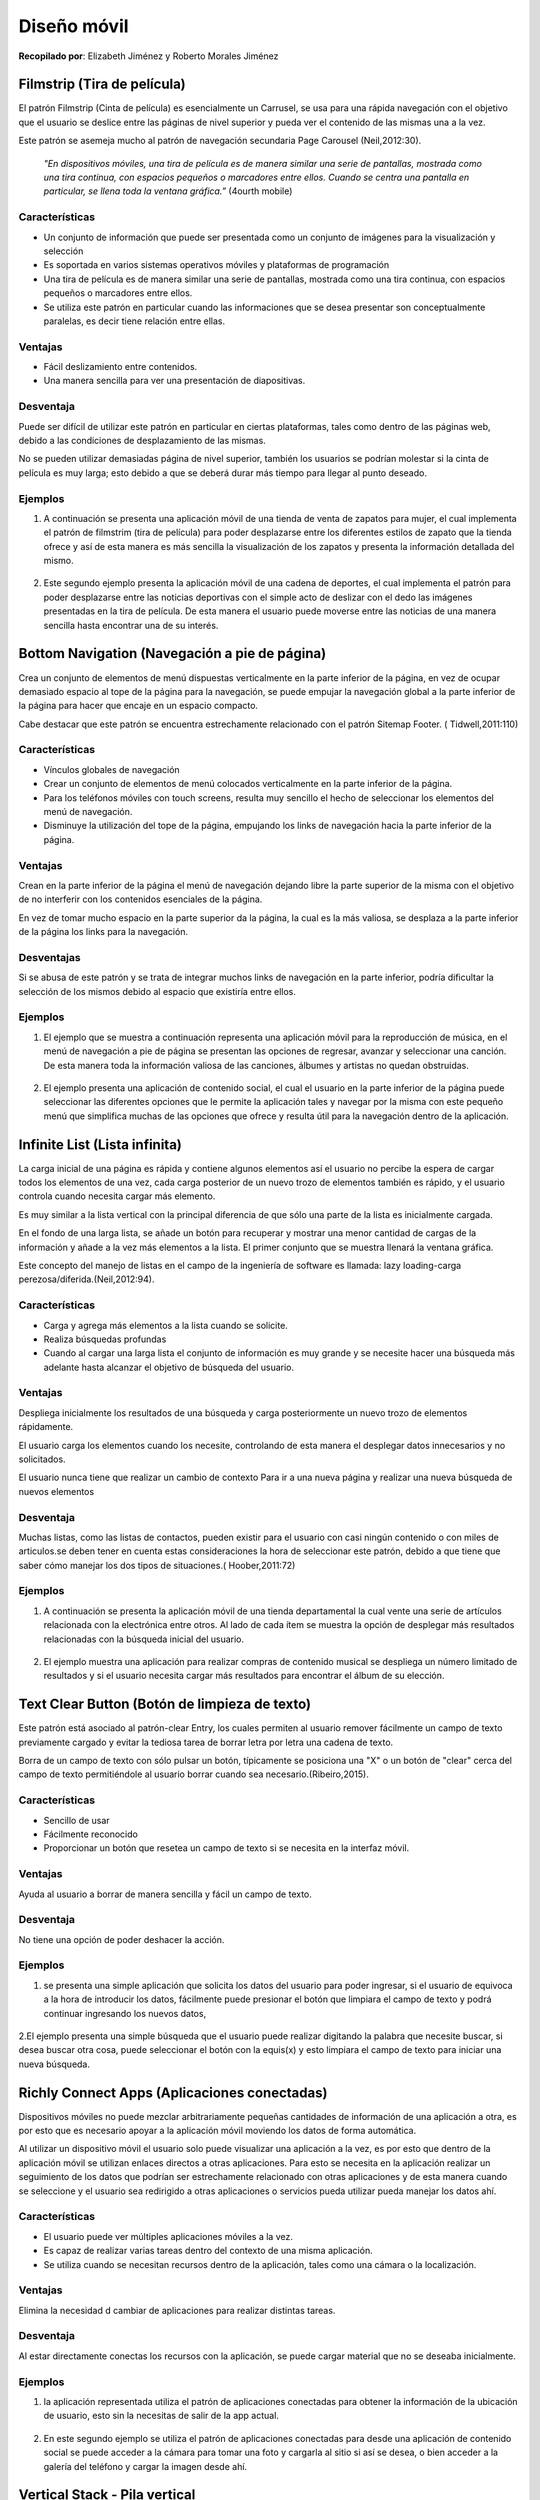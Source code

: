 Diseño móvil
============

**Recopilado por**: Elizabeth Jiménez y Roberto Morales Jiménez

Filmstrip (Tira de película)
----------------------------

El patrón Filmstrip (Cinta de película) es esencialmente un Carrusel, se
usa para una rápida navegación con el objetivo que el usuario se deslice
entre las páginas de nivel superior y pueda ver el contenido de las
mismas una a la vez.

Este patrón se asemeja mucho al patrón de navegación secundaria Page
Carousel (Neil,2012:30).

    *"En dispositivos móviles, una tira de película es de manera similar
    una serie de pantallas, mostrada como una tira continua, con
    espacios pequeños o marcadores entre ellos. Cuando se centra una
    pantalla en particular, se llena toda la ventana gráfica.”* (4ourth
    mobile)

Características
~~~~~~~~~~~~~~~

-  Un conjunto de información que puede ser presentada como un conjunto
   de imágenes para la visualización y selección
-  Es soportada en varios sistemas operativos móviles y plataformas de
   programación
-  Una tira de película es de manera similar una serie de pantallas,
   mostrada como una tira continua, con espacios pequeños o marcadores
   entre ellos.
-  Se utiliza este patrón en particular cuando las informaciones que se
   desea presentar son conceptualmente paralelas, es decir tiene
   relación entre ellas.

Ventajas
~~~~~~~~

-  Fácil deslizamiento entre contenidos.

-  Una manera sencilla para ver una presentación de diapositivas.

Desventaja
~~~~~~~~~~

Puede ser difícil de utilizar este patrón en particular en ciertas
plataformas, tales como dentro de las páginas web, debido a las
condiciones de desplazamiento de las mismas.

No se pueden utilizar demasiadas página de nivel superior, también los
usuarios se podrían molestar si la cinta de película es muy larga; esto
debido a que se deberá durar más tiempo para llegar al punto deseado.

Ejemplos
~~~~~~~~

1. A continuación se presenta una aplicación móvil de una tienda de
   venta de zapatos para mujer, el cual implementa el patrón de
   filmstrim (tira de película) para poder desplazarse entre los
   diferentes estilos de zapato que la tienda ofrece y así de esta
   manera es más sencilla la visualización de los zapatos y presenta la
   información detallada del mismo.

.. figure:: _figures/Filmstrip11.png
   :alt: 

2. Este segundo ejemplo presenta la aplicación móvil de una cadena de
   deportes, el cual implementa el patrón para poder desplazarse entre
   las noticias deportivas con el simple acto de deslizar con el dedo
   las imágenes presentadas en la tira de película. De esta manera el
   usuario puede moverse entre las noticias de una manera sencilla hasta
   encontrar una de su interés.

.. figure:: _figures/Filmstrip2.png
   :alt: 

Bottom Navigation (Navegación a pie de página)
----------------------------------------------

Crea un conjunto de elementos de menú dispuestas verticalmente en la
parte inferior de la página, en vez de ocupar demasiado espacio al tope
de la página para la navegación, se puede empujar la navegación global a
la parte inferior de la página para hacer que encaje en un espacio
compacto.

Cabe destacar que este patrón se encuentra estrechamente relacionado con
el patrón Sitemap Footer. ( Tidwell,2011:110)

Características
~~~~~~~~~~~~~~~

-  Vínculos globales de navegación
-  Crear un conjunto de elementos de menú colocados verticalmente en la
   parte inferior de la página.
-  Para los teléfonos móviles con touch screens, resulta muy sencillo el
   hecho de seleccionar los elementos del menú de navegación.
-  Disminuye la utilización del tope de la página, empujando los links
   de navegación hacia la parte inferior de la página.

Ventajas
~~~~~~~~

Crean en la parte inferior de la página el menú de navegación dejando
libre la parte superior de la misma con el objetivo de no interferir con
los contenidos esenciales de la página.

En vez de tomar mucho espacio en la parte superior da la página, la cual
es la más valiosa, se desplaza a la parte inferior de la página los
links para la navegación.

Desventajas
~~~~~~~~~~~

Si se abusa de este patrón y se trata de integrar muchos links de
navegación en la parte inferior, podría dificultar la selección de los
mismos debido al espacio que existiría entre ellos.

Ejemplos
~~~~~~~~

1. El ejemplo que se muestra a continuación representa una aplicación
   móvil para la reproducción de música, en el menú de navegación a pie
   de página se presentan las opciones de regresar, avanzar y
   seleccionar una canción. De esta manera toda la información valiosa
   de las canciones, álbumes y artistas no quedan obstruidas.

.. figure:: _figures/BottomNavigation11.png
   :alt: 

2. El ejemplo presenta una aplicación de contenido social, el cual el
   usuario en la parte inferior de la página puede seleccionar las
   diferentes opciones que le permite la aplicación tales y navegar por
   la misma con este pequeño menú que simplifica muchas de las opciones
   que ofrece y resulta útil para la navegación dentro de la aplicación.

.. figure:: _figures/BottomNavigation22.png
   :alt: 

Infinite List (Lista infinita)
------------------------------

La carga inicial de una página es rápida y contiene algunos elementos
así el usuario no percibe la espera de cargar todos los elementos de una
vez, cada carga posterior de un nuevo trozo de elementos también es
rápido, y el usuario controla cuando necesita cargar más elemento.

Es muy similar a la lista vertical con la principal diferencia de que
sólo una parte de la lista es inicialmente cargada.

En el fondo de una larga lista, se añade un botón para recuperar y
mostrar una menor cantidad de cargas de la información y añade a la vez
más elementos a la lista. El primer conjunto que se muestra llenará la
ventana gráfica.

Este concepto del manejo de listas en el campo de la ingeniería de
software es llamada: lazy loading-carga
perezosa/diferida.(Neil,2012:94).

Características
~~~~~~~~~~~~~~~

-  Carga y agrega más elementos a la lista cuando se solicite.
-  Realiza búsquedas profundas
-  Cuando al cargar una larga lista el conjunto de información es muy
   grande y se necesite hacer una búsqueda más adelante hasta alcanzar
   el objetivo de búsqueda del usuario.

Ventajas
~~~~~~~~

Despliega inicialmente los resultados de una búsqueda y carga
posteriormente un nuevo trozo de elementos rápidamente.

El usuario carga los elementos cuando los necesite, controlando de esta
manera el desplegar datos innecesarios y no solicitados.

El usuario nunca tiene que realizar un cambio de contexto Para ir a una
nueva página y realizar una nueva búsqueda de nuevos elementos

Desventaja
~~~~~~~~~~

Muchas listas, como las listas de contactos, pueden existir para el
usuario con casi ningún contenido o con miles de articulos.se deben
tener en cuenta estas consideraciones la hora de seleccionar este
patrón, debido a que tiene que saber cómo manejar los dos tipos de
situaciones.( Hoober,2011:72)

Ejemplos
~~~~~~~~

1. A continuación se presenta la aplicación móvil de una tienda
   departamental la cual vente una serie de artículos relacionada con la
   electrónica entre otros. Al lado de cada ítem se muestra la opción de
   desplegar más resultados relacionadas con la búsqueda inicial del
   usuario.

.. figure:: _figures/InfiniteList11.png
   :alt: 

2. El ejemplo muestra una aplicación para realizar compras de contenido
   musical se despliega un número limitado de resultados y si el usuario
   necesita cargar más resultados para encontrar el álbum de su
   elección.

.. figure:: _figures/InfiniteList22.png
   :alt: 

Text Clear Button (Botón de limpieza de texto)
----------------------------------------------

Este patrón está asociado al patrón-clear Entry, los cuales permiten al
usuario remover fácilmente un campo de texto previamente cargado y
evitar la tediosa tarea de borrar letra por letra una cadena de texto.

Borra de un campo de texto con sólo pulsar un botón, típicamente se
posiciona una "X" o un botón de "clear" cerca del campo de texto
permitiéndole al usuario borrar cuando sea necesario.(Ribeiro,2015).

Características
~~~~~~~~~~~~~~~

-  Sencillo de usar
-  Fácilmente reconocido
-  Proporcionar un botón que resetea un campo de texto si se necesita en
   la interfaz móvil.

Ventajas
~~~~~~~~

Ayuda al usuario a borrar de manera sencilla y fácil un campo de texto.

Desventaja
~~~~~~~~~~

No tiene una opción de poder deshacer la acción.

Ejemplos
~~~~~~~~

1. se presenta una simple aplicación que solicita los datos del usuario
   para poder ingresar, si el usuario de equivoca a la hora de
   introducir los datos, fácilmente puede presionar el botón que
   limpiara el campo de texto y podrá continuar ingresando los nuevos
   datos,

.. figure:: _figures/TextClearButton1.png
   :alt: 

2.El ejemplo presenta una simple búsqueda que el usuario puede realizar
digitando la palabra que necesite buscar, si desea buscar otra cosa,
puede seleccionar el botón con la equis(x) y esto limpiara el campo de
texto para iniciar una nueva búsqueda.

.. figure:: _figures/TextClearButton2.png
   :alt: 

Richly Connect Apps (Aplicaciones conectadas)
---------------------------------------------

Dispositivos móviles no puede mezclar arbitrariamente pequeñas
cantidades de información de una aplicación a otra, es por esto que es
necesario apoyar a la aplicación móvil moviendo los datos de forma
automática.

Al utilizar un dispositivo móvil el usuario solo puede visualizar una
aplicación a la vez, es por esto que dentro de la aplicación móvil se
utilizan enlaces directos a otras aplicaciones. Para esto se necesita en
la aplicación realizar un seguimiento de los datos que podrían ser
estrechamente relacionado con otras aplicaciones y de esta manera cuando
se seleccione y el usuario sea redirigido a otras aplicaciones o
servicios pueda utilizar pueda manejar los datos ahí.

Características
~~~~~~~~~~~~~~~

-  El usuario puede ver múltiples aplicaciones móviles a la vez.
-  Es capaz de realizar varias tareas dentro del contexto de una misma
   aplicación.
-  Se utiliza cuando se necesitan recursos dentro de la aplicación,
   tales como una cámara o la localización.

Ventajas
~~~~~~~~

Elimina la necesidad d cambiar de aplicaciones para realizar distintas
tareas.

Desventaja
~~~~~~~~~~

Al estar directamente conectas los recursos con la aplicación, se puede
cargar material que no se deseaba inicialmente.

Ejemplos
~~~~~~~~

1. la aplicación representada utiliza el patrón de aplicaciones
   conectadas para obtener la información de la ubicación de usuario,
   esto sin la necesitas de salir de la app actual.

.. figure:: _figures/rca11.png
   :alt: 

2. En este segundo ejemplo se utiliza el patrón de aplicaciones
   conectadas para desde una aplicación de contenido social se puede
   acceder a la cámara para tomar una foto y cargarla al sitio si así se
   desea, o bien acceder a la galería del teléfono y cargar la imagen
   desde ahí.

.. figure:: _figures/rca22.png
   :alt: 

Vertical Stack - Pila vertical
------------------------------

Ordena el contenido de la página móvil en una columna vertical,
permitiendo que haya únicamente desplazamiento hacia abajo. También es
llamado lista vertical.

Características
~~~~~~~~~~~~~~~

Este patrón se debe usar cuando se diseñan páginas web para dispositivos
móviles de distintos tamaños, especialmente si el contenido está basado
en texto y formularios. No es recomendable para aplicaciones residentes
del dispositivo ya que se puede pasar de una página a otra casi
instantáneamente, por otro lado las páginas web necesitan de cierto
tiempo para cargarse. Por lo general los vídeos y juegos tienen un tipo
de desplazamiento diferente y no utilizan este patrón.

Los dispositivos móviles tienen diferentes tamaños de ancho, por lo que
cuando se realiza un diseño de anchura fija que es muy grande para la
pantalla del dispositivo se debe desplazar hacia los lados para poder
ver el contenido, pero este tipo de diseño nunca será tan usable ni
recomendable como permitir al usuario simplemente desplazarse hacia
abajo en la página.

Se recomienda poner los ítems más importantes en la parte superior de la
página web para que sean más visibles para los usuarios, y los ítems
menos importantes en la parte inferior de la página. Se debe evitar
colocar logos, anuncios o barras de herramientas muy grandes en la parte
superior debido a que esto empuja la información importante hacia abajo.
Además, en los formularios se deben colocar las etiquetas sobre los
campos de entrada para ahorrar espacio horizontal.

Ventajas y desventajas
~~~~~~~~~~~~~~~~~~~~~~

Es preferible el desplazamiento vertical en una página web móvil muy
larga, que tener que esperar tiempos de descarga al pasar de una página
a otra. Por esto, una de las principales ventajas de utilizar el diseño
pila vertical es el ahorro de tiempo. Además, la forma en que el
contenido de la página esta organizado permite captar mejor el interés
de los usuarios al tener lo más importante al inicio de ésta. Sin
embargo, dependiendo del largo de la página web se podría considerar una
desventaja cuando lo que le interesa al usuario se encuentra en la parte
final de la página y se ve obligado a desplazarse para poder
encontrarlo.

Ejemplos
~~~~~~~~

En el siguiente bosquejo se muestra el diseño de la página web móvil de
Yahoo!. Primero se muestra un carrusel de imágenes con las noticias más
importantes que le pueden interesar al usuario. Luego se muestran otros
datos como la ciudad donde esta el usuario y la temperatura, además de
información acerca de la bolsa de valores. Finalmente se muestra una
lista de noticias con los titulares y una imagen donde el usuario se
puede desplazar hacia abajo para verlas. El desplazamiento hacia los
lados no es necesario.

.. figure:: _figures/VerticalStack1.png
   :alt: 

En este otro ejemplo se aplica el mismo patrón, al inicio de la página
se muestra el título de una noticia importante seguido de una imagen y
una breve descripción de la misma. Conforme el usuario se desplaza hacia
abajo podrá diferentes secciones con tipos de noticias, por ejemplo las
principales noticias, selección del editor, entre otras.

.. figure:: _figures/VerticalStack2.png
   :alt: 

Touch Tools - Herramientas táctiles
-----------------------------------

Se muestran las herramientas solo cuando se toca la pantalla o se
presiona una tecla, las herramientas aparecen en una forma dinámica
sobre el contenido y desaparecen después de un tiempo determinado.

Características
~~~~~~~~~~~~~~~

Es recomendable utilizar este patrón cuando se diseñan aplicaciones que
ocupan la pantalla completa del dispositivo, como por ejemplo vídeos,
imágenes, juegos, mapas y libros. Este tipo de contenido necesita
herramientas o controles de navegación, multimedia, información del
contenido, etc.

Cuando el contenido de una aplicación utiliza este patrón se muestra
directamente en pantalla completa y sin adornos. Es importante resaltar
que también existen aplicaciones que dependiendo de la región de la
pantalla donde se toque pueden aparecer diferentes tipos de herramientas
o no aparecer ninguna debido a que pudo haber sido un toque accidental
del usuario.

Las herramientas y controles se deben mostrar en un área pequeña y
translúcida que parezca como si estuviera flotando sobre el contenido.
Luego de varios segundos o con otro toque de pantalla las herramientas
deberían desaparecer.

Ventajas y desventajas
~~~~~~~~~~~~~~~~~~~~~~

En un diseño móvil el espacio y la atención del usuario son recursos
sumamente importantes, por esto la idea de este patrón es que el usuario
no se distraiga viendo los controles o herramientas que podrían desviar
la atención del contenido y además ocupan espacio en la pantalla. El
usuario puede escoger cuando quiere ver las herramientas o cuando no.

Ejemplos
~~~~~~~~

La siguiente imagen representa el reproductor de música de un teléfono
móvil Android Galaxy Ace, donde al tocar la pantalla se muestran los
controles para retrasar, reproducir, adelantar o cambiar a un orden
aleatorio las canciones. Para que los controles se vuelven a esconder se
debe tocar otra vez la pantalla.

.. figure:: _figures/TouchTools1.png
   :alt: 

Este bosquejo muestra el visualizador de imágenes de un teléfono móvil
Android Galaxy Ace, la imagen se muestra en pantalla completa y sin
ningún adorno sobre ella, pero al presionar la pantalla se van a mostrar
herramientas para aumentar o disminuir el zoom, un menú para compartir o
borrar la imagen y otra opción para ver todas las imágenes en forma de
presentación.

.. figure:: _figures/TouchTools2.png
   :alt: 

Thumbnail and Text List - Lista de miniaturas y texto
-----------------------------------------------------

Presenta una lista de ítems seleccionables, donde cada ítem cuenta con
una imagen pequeña, texto y también puede incluir iconos pequeños que
representan ciertos detalles del ítem.

Características
~~~~~~~~~~~~~~~

El patrón es muy utilizado cuando se necesita mostrar listas de
artículos, listas de contactos, entradas de blogs, vídeos, aplicaciones
u otro tipo de contenido complejo.

Usualmente la imagen se coloca al lado izquierdo del texto. También se
pueden colocar otros marcadores visuales como las estrellas de
calificación. En un contexto móvil se recomienda usar colores brillantes
y llamativos, esto debido a las pantallas pequeñas manejan mejor colores
fuertes que las pantallas grandes. En este patrón cada línea de la lista
debería ser seleccionable, por lo que no solo la imagen o el título del
ítem servirían como enlaces.

Ventajas y desventajas
~~~~~~~~~~~~~~~~~~~~~~

Las imágenes pequeñas dentro de las listas mejoran la apariencia, ayudan
a una mejor identificación del ítem y brindan una altura apropiada para
el tamaño de cada ítem. Al mejorar la diferenciación entre los
componentes de la listas los usuarios pueden explorar y analizar de una
manera más rápida y fácil.

Actualmente este diseño es uno de los más utilizados para mostrar
diferentes tipos de contenidos, muchos sitios web lo usan para presentar
los links a noticias y blogs de forma que se vean mejor y más atractivos
para los usuarios.

Ejemplos
~~~~~~~~

En el siguiente ejemplo se muestra la aplicación Play Store de Google
para comprar y descargar otras aplicaciones, juegos, películas, música o
libros. Existen diferentes categorías para descargar aplicaciones, ya
sean gratis o pagadas, pero en todas se utiliza el patrón de lista de
miniaturas y texto. Aquí se puede observar como cada ítem de la lista
tiene una imagen que lo identifica, el nombre de la aplicación, la
compañía que la desarrolló, estrellas de calificación de los usuarios y
un menú para instalar o actualizar.

.. figure:: _figures/Thumbnail-TextList-1.png
   :alt: 

Ésta imagen es similar a la anterior pero muestra la aplicación de
Amazon, cuando se desea buscar un producto se mostrará una lista con una
imagen pequeña, el nombre y la marca del producto, las estrellas de
rating del producto y el precio.

.. figure:: _figures/Thumbnail-TextList-2.png
   :alt: 

Generous Borders - Bordes generosos
-----------------------------------

El objetivo de este patrón es dejar márgenes grandes y espacios en
blando alrededor de botones, links u otro tipo de control que se pueda
presionar.

Características
~~~~~~~~~~~~~~~

Este patrón es apropiado cuando se necesita utilizar botones con
etiquetas de texto, una lista de ítems, links ordinarios basados en
texto o cualquier objetivo táctil que no sea muy grande en la pantalla.

Por lo tanto, este tipo de componentes táctiles deben ser rodeados con
suficiente margen interno, borde y espacio en blanco para que sean
alcanzados con la punta de los dedos. Una manera de hacer esto es
convertir el espacio en blanco en un objetivo táctil, y con esto se gana
más pixeles de sensibilidad en cada dirección alrededor del botón.

Nunca se debe poner información importante (etiquetas o instrucciones)
debajo de un elemento de la interfaz que puede ser tocado, esto debido a
que la información puede ser tapada por la misma mano o el brazo del
usuario al tratar de presionar el objetivo.

Todavía no existe un consenso sobre el tamaño ideal para los objetivos
táctiles, pero en libro Designing Gestural Interfaces se menciona la
siguiente fórmula: Objetivo = (tamaño en pulgadas del objetivo) \*
(ancho de la pantalla en píxeles) / (tamaño de la pantalla en pulgadas).
En este mismo libro se menciona la técnica de la "punta del iceberg"
(iceberg tips), de esta manera los objetivos tienen un área táctil más
grande de lo que se ve.

Ventajas y desventajas
~~~~~~~~~~~~~~~~~~~~~~

Con este patrón se pretende que los objetivos táctiles sean los
suficientemente grandes para ser alcanzados por "dedos torpes", que
suele ser difícil con botones o links que consisten solamente de texto.

Usando "iceberg tips" se puede aumentar el tamaño del objetivo tocable
sin necesidad de aumentar el tamaño del botón u otro tipo de componente,
con esto se evita tener botones de diferentes tamaños en la interfaz.

Ejemplos
~~~~~~~~

El siguiente ejemplo es una aplicación llamada "Water Your Body",
utilizada para recordar al usuario beber agua cada cierto tiempo y
llevar un registro de hábitos al beber agua. En esta aplicación podemos
ver botones grandes con suficiente espacio en blanco y dejando márgenes
que facilitan al usuario presionarlos.

.. figure:: _figures/GenerousBorders1.png
   :alt: 

La siguiente imagen es de una aplicación llamada "Clean Master" la cual
utiliza este patrón de bordes generosos para algunos botones. Como se
puede ver en la imagen cada botón cuenta con márgenes grandes que
también cuentan como área táctil.

.. figure:: _figures/GenerousBorders2.png
   :alt: 

Loading Indicators - Indicadores de carga
-----------------------------------------

Mientras una página o una sección de la página se carga se debe mostrar
un indicador del progreso en lugar donde aparecerá el contenido.

Características
~~~~~~~~~~~~~~~

Se debe implementar este patrón cuando un usuario tiene que esperar
cierto tiempo mientras el contenido o una parte específica de la
aplicación se carga, especialmente si la página cambia dinámicamente
como respuesta a una acción del usuario.

Cargar nuevo contenido en una página web de un dispositivo móvil o una
aplicación con conexión a internet puede ser lento y fallido, por esto
siempre se debe mostrar el progreso de la carga de la página de modo que
sea útil para el usuario. Conforme el contenido se va descargando, este
se debe ir mostrando los más rápido posible.

Ventajas y desventajas
~~~~~~~~~~~~~~~~~~~~~~

Los indicadores de progreso hacen parecer que el tiempo pasa más rápido
para el usuario y muestran que algo está pasando en respuesta a una
acción.

Ejemplos
~~~~~~~~

En la aplicación de Facebook para dispositivos móviles se utiliza este
patrón cuando se quiere actualizar los posts que han hecho otras
personas. Al presionar la pantalla y deslizarla hacia abajo aparecerá un
indicador de carga mientras se actualiza.

.. figure:: _figures/LoadingIndicators1.png
   :alt: 

Este patrón también se utiliza en la aplicación de Youtube, mientras se
carga el video aparecerá un indicador y de la misma forma se utiliza
cuando se desean ver los comentarios que han hecho otros usuarios sobre
el video.

.. figure:: _figures/LoadingIndicators2.png
   :alt: 

Streamlined Branding - Racionalización de marca
-----------------------------------------------

Al usar el logo, los colores u otros elementos de la marca de la
organización en una aplicación o sitio web móvil se deben mantener
pequeños y que sean rápidos de cargar.

Características
~~~~~~~~~~~~~~~

Todas las compañías que tengan un sitio web y pretendan crear una
aplicación móvil deberían utilizar este patrón de diseño. Lo usuarios
deben ser capaces de identificar a quien pertenece la aplicación o sitio
web.

Las pantalla móviles no tienen mucho espacio por lo que estas imágenes
deben ser pequeñas, las conexiones de red en móviles suelen ser más
lentas, por esto las imágenes no pueden ser muy pesadas ni muy grandes
de modo que no ocupen mucho espacio en la interfaz.

Se debe considerar crear diferentes versiones de la imagen de la marca o
el logo para los diferentes tamaños de dispositivos móviles. Los colores
de la marca y el tipo de letra se pueden aplicar para el diseño de la
aplicación móvil. De este modo se verá mucho más profesional y con un
mejor aspecto.

Al diseñar un sitio web o aplicación para móviles se debe tener en
cuenta que el usuario podría utilizarlo en condiciones difíciles, como
por ejemplo cuando no hay suficiente luz, cuando se va en vehículo en
movimiento o hay otro tipo de distracciones. Por esto siempre se debe
diseñar con el texto lo más legible posible, los colores adecuados y
adaptar el logo o ciertos detalles de la marca a la plataforma que se va
a utilizar.

Ventajas y desventajas
~~~~~~~~~~~~~~~~~~~~~~

En estudios de usabilidad las personas responden bien al ver marcas
confiables y familiares para ellos. Esto permite que los usuarios se
sientan seguros al utilizar aplicaciones asociadas a compañías de donde
son clientes.

Ejemplos
~~~~~~~~

En este ejemplo podemos ver como Intel adapta el logo y los colores de
su marca para que se adapten dependiendo del dispositivo de donde de
acceda, en la primera imagen vemos como se vería desde un teléfono móvil
donde las imágenes son más pequeñas para que se carguen más rápido. En
la segunda imagen es la vista desde una ventana en un browser
(navegador) donde se cuenta con más espacio para las imágenes.

.. figure:: _figures/StreamlinedBranding1.png
   :alt: 

.. figure:: _figures/StreamlinedBranding1Web.png
   :alt: 

De igual manera en el siguiente ejemplo se muestra una comparación entre
la vista del sitio web de Microsoft desde un navegador y un teléfono. En
ambos ejemplos se trata de utilizar las mismas imágenes y colores, para
que de esta manera resultan familiares para los usuarios sin importar el
medio que se utilice para verlas

.. figure:: _figures/StreamlinedBranding2.png
   :alt: 

.. figure:: _figures/StreamlinedBranding2Web.png
   :alt: 

Referencias bibliográficas
--------------------------

-  Tidwell, Jenifer. (2011). Designing Interfaces, Capítulo 10.
   O’Reilly.

-  Hoober, S., Berkman, E. (2011). Designing Mobile Interfaces. O'Reilly
   Media, Inc.

-  Neil, Teresa. (2012). Mobile Design Pattern Gallery. O'Reily.

-  Saffer, Dan. (2008). Designing Gestural Interfaces: Touchscreens and
   Interactive Devices, Capítulo 2. O'Reilly Media, Inc.

-  UIPatterns. Design Patterns. Consultado el 15 de abril de 2015,
   disponible en: http://ui-patterns.com/patterns

-  4ourth mobile Patterns Wiki.Consultado el 9 de abril del 2015,de:
   `Film strip/patterns. <http://4ourth.com/wiki/Film%20Strip>`__

-  Ribeiro, J.,(2015)Design Patterns. Consultado el 9 de abril del
   2015,de: `Clear
   Entry <http://patterns.jribeiro.org/patterns/clear-entry>`__


